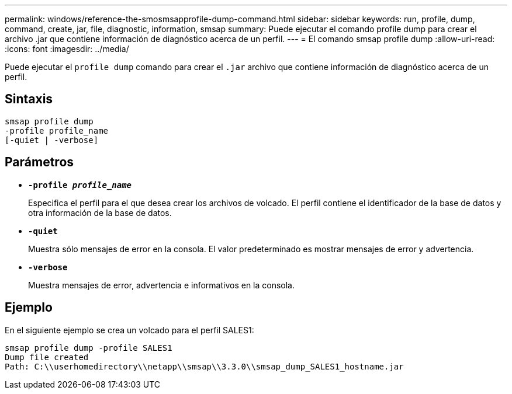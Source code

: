 ---
permalink: windows/reference-the-smosmsapprofile-dump-command.html 
sidebar: sidebar 
keywords: run, profile, dump, command, create, jar, file, diagnostic, information, smsap 
summary: Puede ejecutar el comando profile dump para crear el archivo .jar que contiene información de diagnóstico acerca de un perfil. 
---
= El comando smsap profile dump
:allow-uri-read: 
:icons: font
:imagesdir: ../media/


[role="lead"]
Puede ejecutar el `profile dump` comando para crear el `.jar` archivo que contiene información de diagnóstico acerca de un perfil.



== Sintaxis

[listing]
----

smsap profile dump
-profile profile_name
[-quiet | -verbose]
----


== Parámetros

* *`-profile _profile_name_`*
+
Especifica el perfil para el que desea crear los archivos de volcado. El perfil contiene el identificador de la base de datos y otra información de la base de datos.

* *`-quiet`*
+
Muestra sólo mensajes de error en la consola. El valor predeterminado es mostrar mensajes de error y advertencia.

* *`-verbose`*
+
Muestra mensajes de error, advertencia e informativos en la consola.





== Ejemplo

En el siguiente ejemplo se crea un volcado para el perfil SALES1:

[listing]
----
smsap profile dump -profile SALES1
Dump file created
Path: C:\\userhomedirectory\\netapp\\smsap\\3.3.0\\smsap_dump_SALES1_hostname.jar
----